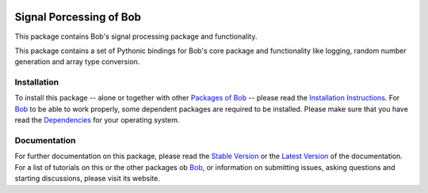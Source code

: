 .. vim: set fileencoding=utf-8 :
.. Andre Anjos <andre.anjos@idiap.ch>
.. Thu 30 Jan 08:46:53 2014 CET

.. image:: http://img.shields.io/badge/docs-stable-yellow.png
   :target: http://pythonhosted.org/bob.sp/index.html
.. image:: http://img.shields.io/badge/docs-latest-orange.png
   :target: https://www.idiap.ch/software/bob/docs/latest/bioidiap/bob.sp/master/index.html
.. image:: https://travis-ci.org/bioidiap/bob.sp.svg?branch=master
   :target: https://travis-ci.org/bioidiap/bob.sp
.. image:: https://coveralls.io/repos/bioidiap/bob.sp/badge.png
   :target: https://coveralls.io/r/bioidiap/bob.sp
.. image:: http://img.shields.io/pypi/v/bob.sp.png
   :target: https://pypi.python.org/pypi/bob.sp
.. image:: http://img.shields.io/pypi/dm/bob.sp.png
   :target: https://pypi.python.org/pypi/bob.sp

==========================
 Signal Porcessing of Bob
==========================

This package contains Bob's signal processing package and functionality.


This package contains a set of Pythonic bindings for Bob's core package and functionality like logging, random number generation and array type conversion.

Installation
------------
To install this package -- alone or together with other `Packages of Bob <https://github.com/idiap/bob/wiki/Packages>`_ -- please read the `Installation Instructions <https://github.com/idiap/bob/wiki/Installation>`_.
For Bob_ to be able to work properly, some dependent packages are required to be installed.
Please make sure that you have read the `Dependencies <https://github.com/idiap/bob/wiki/Dependencies>`_ for your operating system.

Documentation
-------------
For further documentation on this package, please read the `Stable Version <http://pythonhosted.org/bob.sp/index.html>`_ or the `Latest Version <https://www.idiap.ch/software/bob/docs/latest/bioidiap/bob.sp/master/index.html>`_ of the documentation.
For a list of tutorials on this or the other packages ob Bob_, or information on submitting issues, asking questions and starting discussions, please visit its website.

.. _bob: https://www.idiap.ch/software/bob
